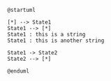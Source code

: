 #+BEGIN_SRC plantuml
@startuml

[*] --> State1
State1 --> [*]
State1 : this is a string
State1 : this is another string

State1 -> State2
State2 --> [*]

@enduml

#+END_SRC
